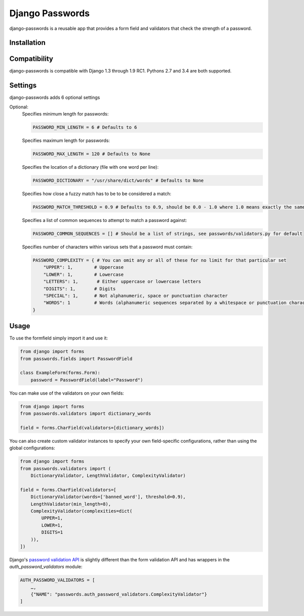 Django Passwords
================

django-passwords is a reusable app that provides a form field and
validators that check the strength of a password.

Installation
------------


Compatibility
-------------

django-passwords is compatible with Django 1.3 through 1.9 RC1. Pythons 2.7
and 3.4 are both supported.

Settings
--------

django-passwords adds 6 optional settings

Optional:
    Specifies minimum length for passwords:

    .. code-block:: python

        PASSWORD_MIN_LENGTH = 6 # Defaults to 6

    Specifies maximum length for passwords:

    .. code-block:: python

        PASSWORD_MAX_LENGTH = 120 # Defaults to None

    Specifies the location of a dictionary (file with one word per line):

    .. code-block:: python

        PASSWORD_DICTIONARY = "/usr/share/dict/words" # Defaults to None

    Specifies how close a fuzzy match has to be to be considered a match:

    .. code-block:: python

        PASSWORD_MATCH_THRESHOLD = 0.9 # Defaults to 0.9, should be 0.0 - 1.0 where 1.0 means exactly the same.

    Specifies a list of common sequences to attempt to match a password against:

    .. code-block:: python

        PASSWORD_COMMON_SEQUENCES = [] # Should be a list of strings, see passwords/validators.py for default

    Specifies number of characters within various sets that a password must contain:

    .. code-block:: python

        PASSWORD_COMPLEXITY = { # You can omit any or all of these for no limit for that particular set
            "UPPER": 1,        # Uppercase
            "LOWER": 1,        # Lowercase
            "LETTERS": 1,       # Either uppercase or lowercase letters
            "DIGITS": 1,       # Digits
            "SPECIAL": 1,      # Not alphanumeric, space or punctuation character
            "WORDS": 1         # Words (alphanumeric sequences separated by a whitespace or punctuation character)
        }

Usage
-----

To use the formfield simply import it and use it:

.. code-block:: python

    from django import forms
    from passwords.fields import PasswordField

    class ExampleForm(forms.Form):
        password = PasswordField(label="Password")

You can make use of the validators on your own fields:

.. code-block:: python

    from django import forms
    from passwords.validators import dictionary_words

    field = forms.CharField(validators=[dictionary_words])

You can also create custom validator instances to specify your own
field-specific configurations, rather than using the global
configurations:

.. code-block:: python

    from django import forms
    from passwords.validators import (
        DictionaryValidator, LengthValidator, ComplexityValidator)

    field = forms.CharField(validators=[
        DictionaryValidator(words=['banned_word'], threshold=0.9),
        LengthValidator(min_length=8),
        ComplexityValidator(complexities=dict(
            UPPER=1,
            LOWER=1,
            DIGITS=1
        )),
    ])


Django's `password validation API`_ is slightly different than the form
validation API and has wrappers in the `auth_password_validators` module:

.. code-block:: python

    AUTH_PASSWORD_VALIDATORS = [
        …,
        {"NAME": "passwords.auth_password_validators.ComplexityValidator"}
    ]


.. _`password validation API`: https://docs.djangoproject.com/en/2.1/topics/auth/passwords/#password-validation
